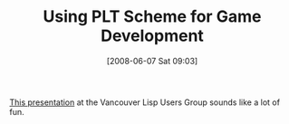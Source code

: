 #+POSTID: 201
#+DATE: [2008-06-07 Sat 09:03]
#+OPTIONS: toc:nil num:nil todo:nil pri:nil tags:nil ^:nil TeX:nil
#+CATEGORY: Link
#+TAGS: Lisp, PLT, Programming Language, Scheme
#+TITLE: Using PLT Scheme for Game Development

[[http://bc.tech.coop/blog/080606.html][This presentation]] at the Vancouver Lisp Users Group sounds like a lot of fun.





